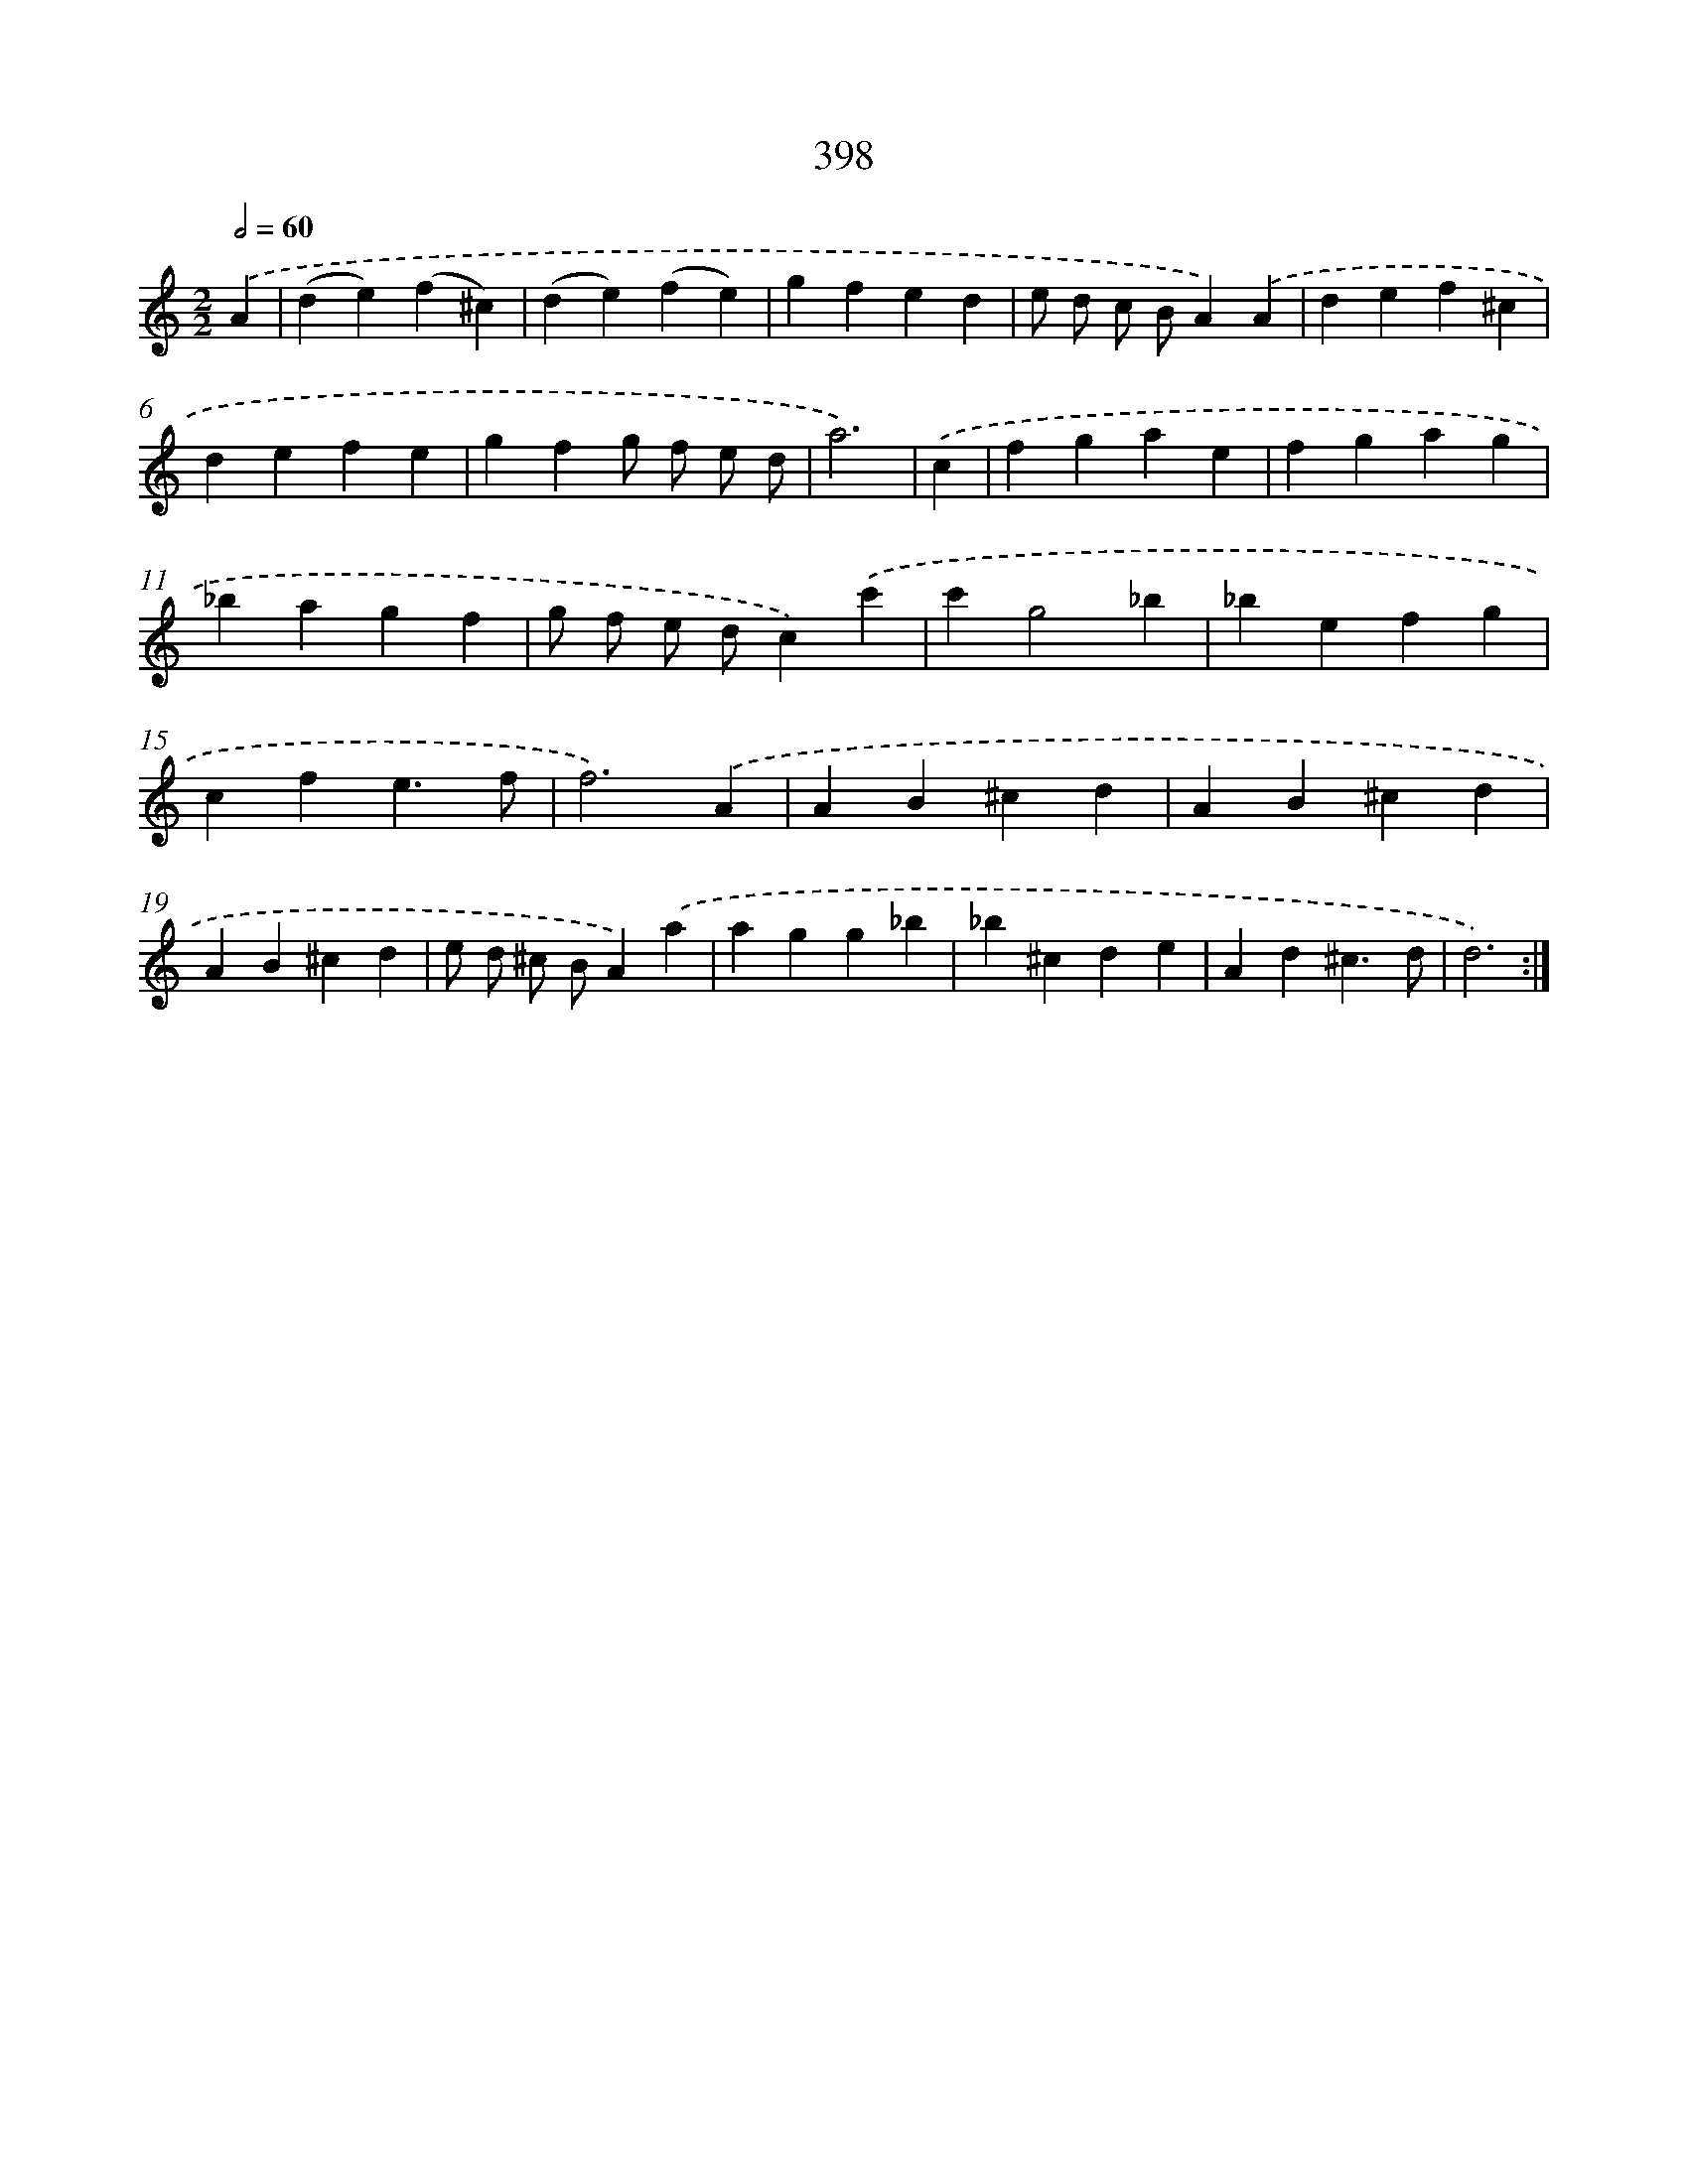 X: 12102
T: 398
%%abc-version 2.0
%%abcx-abcm2ps-target-version 5.9.1 (29 Sep 2008)
%%abc-creator hum2abc beta
%%abcx-conversion-date 2018/11/01 14:37:21
%%humdrum-veritas 2826499706
%%humdrum-veritas-data 2510694095
%%continueall 1
%%barnumbers 0
L: 1/4
M: 2/2
Q: 1/2=60
K: C clef=treble
.('A [I:setbarnb 1]|
(de)(f^c) |
(de)(fe) |
gfed |
e/ d/ c/ B/A).('A |
def^c |
defe |
gfg/ f/ e/ d/ |
a3) |
.('c [I:setbarnb 9]|
fgae |
fgag |
_bagf |
g/ f/ e/ d/c).('c' |
c'g2_b |
_befg |
cfe3/f/ |
f3).('A |
AB^cd |
AB^cd |
AB^cd |
e/ d/ ^c/ B/A).('a |
agg_b |
_b^cde |
Ad^c3/d/ |
d3) :|]
